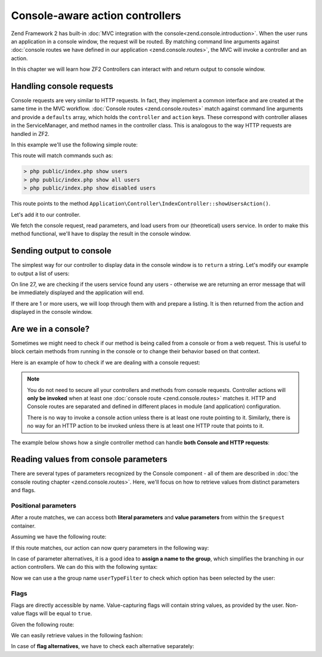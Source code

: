 .. _zend.console.controllers:

Console-aware action controllers
================================

Zend Framework 2 has built-in :doc:`MVC integration with the console<zend.console.introduction>`. When the user runs
an application in a console window, the request will be routed. By matching command line arguments against
:doc:`console routes we have defined in our application <zend.console.routes>`, the MVC will invoke a controller and
an action.

In this chapter we will learn how ZF2 Controllers can interact with and return output to console window.

.. seealso::

    In order for a controller to be invoked, at least one route must point to it. To learn about creating console
    routes, please read the chapter :doc:`zend.console.routes`


Handling console requests
-------------------------

Console requests are very similar to HTTP requests. In fact, they implement a common interface and are created at the
same time in the MVC workflow. :doc:`Console routes <zend.console.routes>` match against command line arguments
and provide a ``defaults`` array, which holds the ``controller`` and ``action`` keys. These correspond with controller
aliases in the ServiceManager, and method names in the controller class. This is analogous to the way HTTP requests are handled
in ZF2.

.. seealso::

    To learn about defining and creating controllers, please read the chapter
    :doc:`../user-guide/routing-and-controllers`

In this example we'll use the following simple route:

.. code-block:: php
    :linenos:
    :emphasize-lines: 12-20

    // FILE: modules/Application/config/module.config.php
    array(
        'router' => array(
            'routes' => array(
                // HTTP routes are here
            )
        ),

        'console' => array(
            'router' => array(
                'routes' => array(
                    'list-users' => array(
                        'options' => array(
                            'route'    => 'show [all|disabled|deleted]:mode users [--verbose|-v]',
                            'defaults' => array(
                                'controller' => 'Application\Controller\Index',
                                'action'     => 'show-users'
                            )
                        )
                    )
                )
            )
        ),
    )

This route will match commands such as:

.. code-block:: bash

    > php public/index.php show users
    > php public/index.php show all users
    > php public/index.php show disabled users

This route points to the method ``Application\Controller\IndexController::showUsersAction()``.

Let's add it to our controller.

.. code-block:: php
    :linenos:

    <?php
    namespace Application\Controller;

    use Zend\Mvc\Controller\AbstractActionController;
    use Zend\View\Model\ViewModel;

    class IndexController extends AbstractActionController
    {
        public function indexAction()
        {
            return new ViewModel(); // display standard index page
        }

        public function showUsersAction()
        {
            $request = $this->getRequest();

            // Check verbose flag
            $verbose = $request->getParam('verbose') || $request->getParam('v');

            // Check mode
            $mode = $request->getParam('mode', 'all'); // defaults to 'all'

            $users = array();
            switch ($mode) {
                case 'disabled':
                    $users = $this->getServiceLocator()->get('users')->fetchDisabledUsers();
                    break;
                case 'deleted':
                    $users = $this->getServiceLocator()->get('users')->fetchDeletedUsers();
                    break;
                case 'all':
                default:
                    $users = $this->getServiceLocator()->get('users')->fetchAllUsers();
                    break;
            }
        }
    }

We fetch the console request, read parameters, and load users from our (theoretical) users service. In order to make
this method functional, we'll have to display the result in the console window.


Sending output to console
-------------------------

The simplest way for our controller to display data in the console window is to ``return`` a string. Let's modify our
example to output a list of users:

.. code-block:: php
    :linenos:
    :emphasize-lines: 26-36

    public function showUsersAction()
    {
        $request = $this->getRequest();

        // Check verbose flag
        $verbose = $request->getParam('verbose') || $request->getParam('v');

        // Check mode
        $mode = $request->getParam('mode', 'all'); // defaults to 'all'

        $users = array();
        switch ($mode) {
            case 'disabled':
                $users = $this->getServiceLocator()->get('users')->fetchDisabledUsers();
                break;
            case 'deleted':
                $users = $this->getServiceLocator()->get('users')->fetchDeletedUsers();
                break;
            case 'all':
            default:
                $users = $this->getServiceLocator()->get('users')->fetchAllUsers();
                break;
        }

        if (count($users) == 0) {
            // Show an error message in the console
            return "There are no users in the database\n";
        }

        $result = '';

        foreach ($users as $user) {
            $result .= $user->name . ' ' . $user->email . "\n";
        }

        return $result; // show it in the console
    }

On line 27, we are checking if the users service found any users - otherwise we are returning an error message that will
be immediately displayed and the application will end.

If there are 1 or more users, we will loop through them with and prepare a listing. It is then returned from the action
and displayed in the console window.


Are we in a console?
--------------------

Sometimes we might need to check if our method is being called from a console or from a web request. This is useful
to block certain methods from running in the console or to change their behavior based on that context.

Here is an example of how to check if we are dealing with a console request:

.. code-block:: php
    :linenos:
    :emphasize-lines: 14-18

    namespace Application\Controller;

    use Zend\Mvc\Controller\AbstractActionController;
    use Zend\View\Model\ViewModel;
    use Zend\Console\Request as ConsoleRequest;
    use RuntimeException;

    class IndexController extends AbstractActionController
    {
        public function showUsersAction()
        {
            $request = $this->getRequest();

            // Make sure that we are running in a console and the user has not tricked our
            // application into running this action from a public web server.
            if (!$request instanceof ConsoleRequest) {
                throw new RuntimeException('You can only use this action from a console!');
            }
            // ...
        }
    }

.. note::

    You do not need to secure all your controllers and methods from console requests. Controller actions will
    **only be invoked** when at least one :doc:`console route <zend.console.routes>` matches it. HTTP and Console
    routes are separated and defined in different places in module (and application) configuration.

    There is no way to invoke a console action unless there is at least one route pointing to it. Similarly, there is
    no way for an HTTP action to be invoked unless there is at least one HTTP route that points to it.


The example below shows how a single controller method can handle **both Console and HTTP requests**:

.. code-block:: php
    :linenos:
    :emphasize-lines: 18-26

    namespace Application\Controller;

    use Zend\Mvc\Controller\AbstractActionController;
    use Zend\View\Model\ViewModel;
    use Zend\Console\Request as ConsoleRequest;
    use Zend\Http\Request as HttpRequest;
    use RuntimeException;

    class IndexController extends AbstractActionController
    {
        public function showUsersAction()
        {
            $request = $this->getRequest();

            $users = array();
            // ... fetch users from database ...

            if ($request instanceof HttpRequest) {
                // display a web page with users list
                return new ViewModel($result);
            } elseif ($request instanceof ConsoleRequest) {
                // ... prepare console output and return it ...
                return $result;
            } else {
                throw new RuntimeException('Cannot handle request of type ' . get_class($request));
            }
        }
    }




Reading values from console parameters
--------------------------------------

There are several types of parameters recognized by the Console component - all of them are described in
:doc:`the console routing chapter <zend.console.routes>`. Here, we'll focus on how to retrieve values from distinct
parameters and flags.

Positional parameters
^^^^^^^^^^^^^^^^^^^^^

After a route matches, we can access both **literal parameters** and **value parameters** from within the ``$request``
container.

Assuming we have the following route:

.. code-block:: php
    :linenos:
    :emphasize-lines: 4

    // inside of config.console.router.routes:
    'show-users' => array(
        'options' => array(
            'route'    => 'show (all|deleted|locked|admin) [<groupName>]'
            'defaults' => array(
                'controller' => 'Application\Controller\Users',
                'action'     => 'showusers'
            )
        )
    )

If this route matches, our action can now query parameters in the following way:

.. code-block:: php
    :linenos:

    // an action inside Application\Controller\UsersController:
    public function showUsersAction()
    {
        $request = $this->getRequest();

        // We can access named value parameters directly by their name:
        $showUsersFromGroup = $request->getParam('groupName');

        // Literal parameters can be checked with isset() against their exact spelling
        if (isset($request->getParam('all'))) {
            // show all users
        } elseif (isset($request->getParam('deleted'))) {
            // show deleted users
        }
        // ...
    }

In case of parameter alternatives, it is a good idea to **assign a name to the group**, which simplifies the branching
in our action controllers. We can do this with the following syntax:

.. code-block:: php
    :linenos:
    :emphasize-lines: 4

    // inside of config.console.router.routes:
    'show-users' => array(
        'options' => array(
            'route'    => 'show (all|deleted|locked|admin):userTypeFilter [<groupName>]'
            'defaults' => array(
                'controller' => 'Application\Controller\Users',
                'action'     => 'showusers'
            )
        )
    )

Now we can use a the group name ``userTypeFilter`` to check which option has been selected by the user:

.. code-block:: php
    :linenos:
    :emphasize-lines: 8-19

    public function showUsersAction()
    {
        $request = $this->getRequest();

        // We can access named value parameters directly by their name:
        $showUsersFromGroup = $request->getParam('groupName');

        // The selected option from second parameter is now stored under 'userTypeFilter'
        $userTypeFilter     = $request->getParam('userTypeFilter');

        switch ($userTypeFilter) {
            case 'all':
                // all users
            case 'deleted':
                // deleted users
            case 'locked'
               // ...
               // ...
        }
    }

Flags
^^^^^

Flags are directly accessible by name. Value-capturing flags will contain string values, as provided by the user.
Non-value flags will be equal to ``true``.

Given the following route:

.. code-block:: php
    :linenos:
    :emphasize-lines: 3

    'find-user' => array(
        'options' => array(
            'route'    => 'find user [--fast] [--verbose] [--id=] [--firstName=] [--lastName=] [--email=] ',
            'defaults' => array(
                'controller' => 'Application\Controller\Users',
                'action'     => 'find',
            )
        )
    )

We can easily retrieve values in the following fashion:

.. code-block:: php
    :linenos:

    public function findAction()
    {
        $request = $this->getRequest();

        // We can retrieve values from value flags using their name
        $searchId        = $request->getParam('id',        null); // default null
        $searchFirstName = $request->getParam('firstName', null);
        $searchLastName  = $request->getParam('lastName',  null);
        $searchEmail     = $request->getParam('email',     null);

        // Standard flags that have been matched will be equal to TRUE
        $isFast          = (bool) $request->getParam('fast',   false); // default false
        $isVerbose       = (bool) $request->getParam('verbose',false);

        if ($isFast) {
            // perform a fast query ...
        } else {
            // perform standard query ...
        }
    }

In case of **flag alternatives**, we have to check each alternative separately:

.. code-block:: php
    :linenos:
    :emphasize-lines: 1-3,8-9

    // Assuming our route now reads:
    //      'route'    => 'find user [--fast|-f] [--verbose|-v] ... ',
    //
    public function findAction()
    {
        $request = $this->getRequest();

        // Check both alternatives
        $isFast    = $request->getParam('fast',false)    || $request->getParam('f',false);
        $isVerbose = $request->getParam('verbose',false) || $request->getParam('v',false);

        // ...
    }

